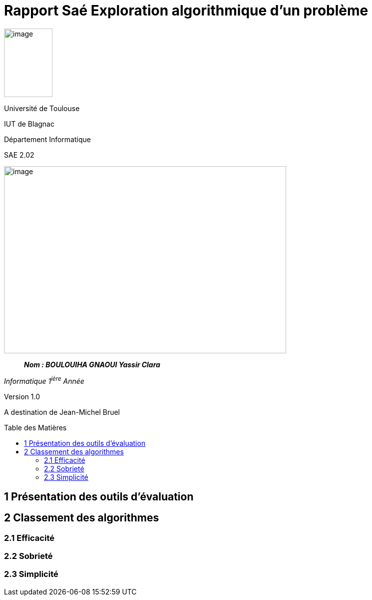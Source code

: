 :toc: preamble
:toc-title: Table des Matières
:toclevels: 4
:img: ../media/
:docTech: {img}DocTech/

= Rapport Saé Exploration algorithmique d'un problème


image:{img}image_univ.jpg[image,width=97,height=137]

Université de Toulouse

IUT de Blagnac

Département Informatique

SAE 2.02

image:{img}img_algo.jpg[image,width=565,height=374]

____
*_Nom : BOULOUIHA GNAOUI Yassir
Clara_*
____

_Informatique 1^ière^ Année_

Version 1.0

A destination de Jean-Michel Bruel


== 1 Présentation des outils d'évaluation

== 2 Classement des algorithmes

=== 2.1 Efficacité

=== 2.2 Sobrieté

=== 2.3 Simplicité
